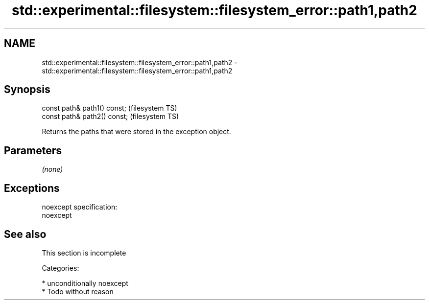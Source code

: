 .TH std::experimental::filesystem::filesystem_error::path1,path2 3 "Nov 25 2015" "2.1 | http://cppreference.com" "C++ Standard Libary"
.SH NAME
std::experimental::filesystem::filesystem_error::path1,path2 \- std::experimental::filesystem::filesystem_error::path1,path2

.SH Synopsis
   const path& path1() const;  (filesystem TS)
   const path& path2() const;  (filesystem TS)

   Returns the paths that were stored in the exception object.

.SH Parameters

   \fI(none)\fP

.SH Exceptions

   noexcept specification:  
   noexcept
     

.SH See also

    This section is incomplete

   Categories:

     * unconditionally noexcept
     * Todo without reason
